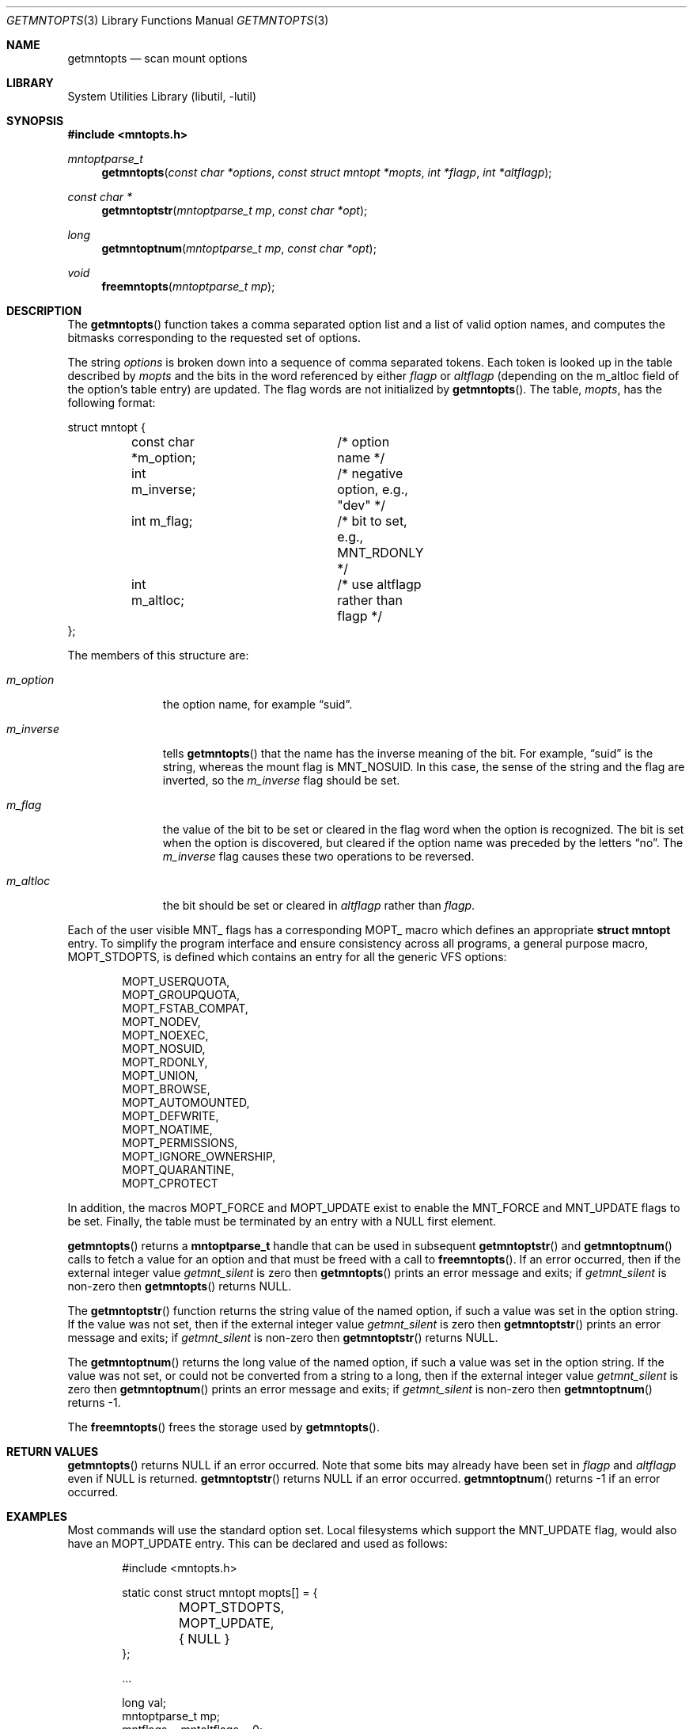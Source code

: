 .\"	$NetBSD: getmntopts.3,v 1.12 2010/08/24 12:05:01 christos Exp $
.\"
.\" Copyright (c) 1994
.\"	The Regents of the University of California.  All rights reserved.
.\"
.\" Redistribution and use in source and binary forms, with or without
.\" modification, are permitted provided that the following conditions
.\" are met:
.\" 1. Redistributions of source code must retain the above copyright
.\"    notice, this list of conditions and the following disclaimer.
.\" 2. Redistributions in binary form must reproduce the above copyright
.\"    notice, this list of conditions and the following disclaimer in the
.\"    documentation and/or other materials provided with the distribution.
.\" 3. Neither the name of the University nor the names of its contributors
.\"    may be used to endorse or promote products derived from this software
.\"    without specific prior written permission.
.\"
.\" THIS SOFTWARE IS PROVIDED BY THE REGENTS AND CONTRIBUTORS ``AS IS'' AND
.\" ANY EXPRESS OR IMPLIED WARRANTIES, INCLUDING, BUT NOT LIMITED TO, THE
.\" IMPLIED WARRANTIES OF MERCHANTABILITY AND FITNESS FOR A PARTICULAR PURPOSE
.\" ARE DISCLAIMED.  IN NO EVENT SHALL THE REGENTS OR CONTRIBUTORS BE LIABLE
.\" FOR ANY DIRECT, INDIRECT, INCIDENTAL, SPECIAL, EXEMPLARY, OR CONSEQUENTIAL
.\" DAMAGES (INCLUDING, BUT NOT LIMITED TO, PROCUREMENT OF SUBSTITUTE GOODS
.\" OR SERVICES; LOSS OF USE, DATA, OR PROFITS; OR BUSINESS INTERRUPTION)
.\" HOWEVER CAUSED AND ON ANY THEORY OF LIABILITY, WHETHER IN CONTRACT, STRICT
.\" LIABILITY, OR TORT (INCLUDING NEGLIGENCE OR OTHERWISE) ARISING IN ANY WAY
.\" OUT OF THE USE OF THIS SOFTWARE, EVEN IF ADVISED OF THE POSSIBILITY OF
.\" SUCH DAMAGE.
.\"
.\"	@(#)getmntopts.3	8.3 (Berkeley) 3/30/95
.\"
.Dd May 4, 2010
.Dt GETMNTOPTS 3
.Os
.Sh NAME
.Nm getmntopts
.Nd scan mount options
.Sh LIBRARY
.Lb libutil
.Sh SYNOPSIS
.In mntopts.h
.Ft mntoptparse_t
.Fn getmntopts "const char *options" "const struct mntopt *mopts" "int *flagp" "int *altflagp"
.Ft const char *
.Fn getmntoptstr "mntoptparse_t mp" "const char *opt"
.Ft long
.Fn getmntoptnum "mntoptparse_t mp" "const char *opt"
.Ft void
.Fn freemntopts "mntoptparse_t mp"
.Sh DESCRIPTION
The
.Fn getmntopts
function takes a comma separated option list and a list
of valid option names, and computes the bitmasks
corresponding to the requested set of options.
.Pp
The string
.Ar options
is broken down into a sequence of comma separated tokens.
Each token is looked up in the table described by
.Ar mopts
and the bits in
the word referenced by either
.Ar flagp
or
.Ar altflagp
(depending on the
.Dv m_altloc
field of the option's table entry)
are updated.
The flag words are not initialized by
.Fn getmntopts .
The table,
.Ar mopts ,
has the following format:
.Bd -literal
struct mntopt {
	const char *m_option;	/* option name */
	int m_inverse;		/* negative option, e.g., "dev" */
	int m_flag;		/* bit to set, e.g., MNT_RDONLY */
	int m_altloc;		/* use altflagp rather than flagp */
};
.Ed
.Pp
The members of this structure are:
.Bl -tag -width m_inverse
.It Fa m_option
the option name,
for example
.Dq suid .
.It Fa m_inverse
tells
.Fn getmntopts
that the name has the inverse meaning of the bit.
For example,
.Dq suid
is the string, whereas the mount flag is
.Dv MNT_NOSUID .
In this case, the sense of the string and the flag
are inverted, so the
.Fa m_inverse
flag should be set.
.It Fa m_flag
the value of the bit to be set or cleared in
the flag word when the option is recognized.
The bit is set when the option is discovered,
but cleared if the option name was preceded
by the letters
.Dq no .
The
.Fa m_inverse
flag causes these two operations to be reversed.
.It Fa m_altloc
the bit should be set or cleared in
.Ar altflagp
rather than
.Ar flagp .
.El
.Pp
Each of the user visible
.Dv MNT_
flags has a corresponding
.Dv MOPT_
macro which defines an appropriate
.Li "struct mntopt"
entry.
To simplify the program interface and ensure consistency across all
programs, a general purpose macro,
.Dv MOPT_STDOPTS ,
is defined which contains an entry for all the generic VFS options:
.Bd -literal -offset indent
MOPT_USERQUOTA,
MOPT_GROUPQUOTA,
MOPT_FSTAB_COMPAT,
MOPT_NODEV,
MOPT_NOEXEC,
MOPT_NOSUID,
MOPT_RDONLY,
MOPT_UNION,
MOPT_BROWSE,
MOPT_AUTOMOUNTED,
MOPT_DEFWRITE,
MOPT_NOATIME,
MOPT_PERMISSIONS,
MOPT_IGNORE_OWNERSHIP,
MOPT_QUARANTINE,
MOPT_CPROTECT
.Ed
.Pp
In addition, the macros
.Dv MOPT_FORCE
and
.Dv MOPT_UPDATE
exist to enable the
.Dv MNT_FORCE
and
.Dv MNT_UPDATE
flags to be set.
Finally, the table must be terminated by an entry with a
.Dv NULL
first element.
.Pp
.Fn getmntopts
returns a
.Li "mntoptparse_t"
handle that can be used in subsequent
.Fn getmntoptstr
and
.Fn getmntoptnum
calls to fetch a value for an option and that must be freed with a call
to
.Fn freemntopts .
If an error occurred, then if the external integer value
.Va getmnt_silent
is zero then
.Fn getmntopts
prints an error message and exits;
if
.Va getmnt_silent
is non-zero then
.Fn getmntopts
returns
.Dv NULL .
.Pp
The
.Fn getmntoptstr
function returns the string value of the named option, if such a value
was set in the option string.
If the value was not set, then if the external integer value
.Va getmnt_silent
is zero then
.Fn getmntoptstr
prints an error message and exits;
if
.Va getmnt_silent
is non-zero then
.Fn getmntoptstr
returns
.Dv NULL .
.Pp
The
.Fn getmntoptnum
returns the long value of the named option, if such a value was set in the
option string.
If the value was not set, or could not be converted from a string to a
long, then if the external integer value
.Va getmnt_silent
is zero then
.Fn getmntoptnum
prints an error message and exits;
if
.Va getmnt_silent
is non-zero then
.Fn getmntoptnum
returns \-1.
.Pp
The
.Fn freemntopts
frees the storage used by
.Fn getmntopts .
.Sh RETURN VALUES
.Fn getmntopts
returns
.Dv NULL
if an error occurred.
Note that some bits may already have been set in
.Va flagp
and
.Va altflagp
even if
.Dv NULL
is returned.
.Fn getmntoptstr
returns
.Dv NULL
if an error occurred.
.Fn getmntoptnum
returns \-1 if an error occurred.
.Sh EXAMPLES
Most commands will use the standard option set.
Local filesystems which support the
.Dv MNT_UPDATE
flag, would also have an
.Dv MOPT_UPDATE
entry.
This can be declared and used as follows:
.Bd -literal -offset indent
#include \*[Lt]mntopts.h\*[Gt]

static const struct mntopt mopts[] = {
	MOPT_STDOPTS,
	MOPT_UPDATE,
	{ NULL }
};

\&...

long val;
mntoptparse_t mp;
mntflags = mntaltflags = 0;

\&...

mp = getmntopts(options, mopts, \*[Am]mntflags, \*[Am]mntaltflags);

if (mp == NULL)
	err(EXIT_FAILURE, "getmntopts");

\&...

val = getmntoptnum(mp, "rsize");
freemntopts(mp);
.Ed
.Sh DIAGNOSTICS
If the external integer variable
.Va getmnt_silent
is zero then the
.Fn getmntopts ,
.Fn getmntoptstr ,
and
.Fn getmntoptnum
functions display an error message and exit if an error occurred.
By default
.Va getmnt_silent
is zero.
.Sh SEE ALSO
.Xr err 3 ,
.Xr mount 8
.Sh HISTORY
The
.Fn getmntopts
function appeared in
.Bx 4.4 .
It was moved to the utilities library and enhanced to retrieve option
values in
.Nx 2.0 .
